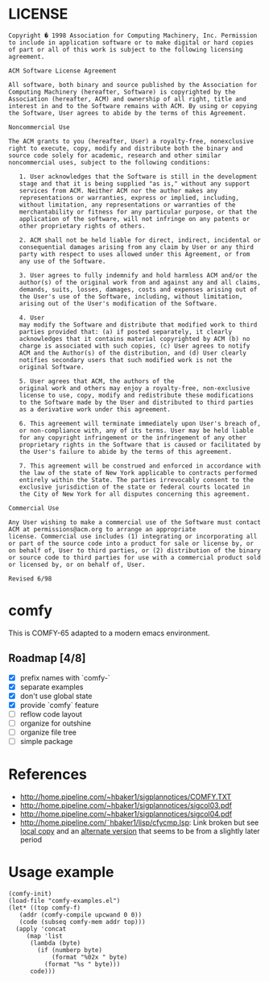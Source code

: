 * LICENSE
#+BEGIN_EXAMPLE
Copyright � 1998 Association for Computing Machinery, Inc. Permission
to include in application software or to make digital or hard copies
of part or all of this work is subject to the following licensing
agreement.  

ACM Software License Agreement

All software, both binary and source published by the Association for
Computing Machinery (hereafter, Software) is copyrighted by the
Association (hereafter, ACM) and ownership of all right, title and
interest in and to the Software remains with ACM. By using or copying
the Software, User agrees to abide by the terms of this Agreement.

Noncommercial Use

The ACM grants to you (hereafter, User) a royalty-free, nonexclusive
right to execute, copy, modify and distribute both the binary and
source code solely for academic, research and other similar
noncommercial uses, subject to the following conditions:

   1. User acknowledges that the Software is still in the development
   stage and that it is being supplied "as is," without any support
   services from ACM. Neither ACM nor the author makes any
   representations or warranties, express or implied, including,
   without limitation, any representations or warranties of the
   merchantability or fitness for any particular purpose, or that the
   application of the software, will not infringe on any patents or
   other proprietary rights of others.  

   2. ACM shall not be held liable for direct, indirect, incidental or
   consequential damages arising from any claim by User or any third
   party with respect to uses allowed under this Agreement, or from
   any use of the Software.
   
   3. User agrees to fully indemnify and hold harmless ACM and/or the
   author(s) of the original work from and against any and all claims,
   demands, suits, losses, damages, costs and expenses arising out of
   the User's use of the Software, including, without limitation,
   arising out of the User's modification of the Software.  

   4. User
   may modify the Software and distribute that modified work to third
   parties provided that: (a) if posted separately, it clearly
   acknowledges that it contains material copyrighted by ACM (b) no
   charge is associated with such copies, (c) User agrees to notify
   ACM and the Author(s) of the distribution, and (d) User clearly
   notifies secondary users that such modified work is not the
   original Software.  

   5. User agrees that ACM, the authors of the
   original work and others may enjoy a royalty-free, non-exclusive
   license to use, copy, modify and redistribute these modifications
   to the Software made by the User and distributed to third parties
   as a derivative work under this agreement.  

   6. This agreement will terminate immediately upon User's breach of,
   or non-compliance with, any of its terms. User may be held liable
   for any copyright infringement or the infringement of any other
   proprietary rights in the Software that is caused or facilitated by
   the User's failure to abide by the terms of this agreement.

   7. This agreement will be construed and enforced in accordance with
   the law of the state of New York applicable to contracts performed
   entirely within the State. The parties irrevocably consent to the
   exclusive jurisdiction of the state or federal courts located in
   the City of New York for all disputes concerning this agreement.

Commercial Use

Any User wishing to make a commercial use of the Software must contact
ACM at permissions@acm.org to arrange an appropriate
license. Commercial use includes (1) integrating or incorporating all
or part of the source code into a product for sale or license by, or
on behalf of, User to third parties, or (2) distribution of the binary
or source code to third parties for use with a commercial product sold
or licensed by, or on behalf of, User.

Revised 6/98
#+END_EXAMPLE
* comfy
This is COMFY-65 adapted to a modern emacs environment.
** Roadmap [4/8]
- [X] prefix names with `comfy-`
- [X] separate examples
- [X] don't use global state
- [X] provide `comfy` feature
- [ ] reflow code layout
- [ ] organize for outshine
- [ ] organize file tree
- [ ] simple package
* References
- http://home.pipeline.com/~hbaker1/sigplannotices/COMFY.TXT
- http://home.pipeline.com/~hbaker1/sigplannotices/sigcol03.pdf
- http://home.pipeline.com/~hbaker1/sigplannotices/sigcol04.pdf
- http://home.pipeline.com/˜hbaker1/lisp/cfycmp.lsp: Link broken but see [[file:CFYCMP.LSP][local copy]] and an [[file:CFYCMP1.LSP][alternate version]] that seems to be from a slightly later period
* Usage example
#+BEGIN_SRC elisp
  (comfy-init)
  (load-file "comfy-examples.el")
  (let* ((top comfy-f)
	 (addr (comfy-compile upcwand 0 0))
	 (code (subseq comfy-mem addr top)))
    (apply 'concat
	   (map 'list
		(lambda (byte)
		  (if (numberp byte)
		      (format "%02x " byte)
		    (format "%s " byte)))
		code)))
#+END_SRC

#+RESULTS:
: a2 06 e0 0c b0 0a b5 0b 49 7f 95 0b e8 4c 04 00 a2 00 e0 0c b0 17 b5 0b a0 00 c0 0a b0 38 d9 5a 00 f0 04 c8 4c 1c 00 94 0c e8 4c 14 00 f8 a9 00 a2 00 e0 0c b0 07 75 0c e8 e8 4c 34 00 85 0d 18 65 0d 65 0d a2 01 e0 0c b0 07 75 0c e8 e8 4c 48 00 49 0f d0 01 60 00 60 

* COMMENT Config
# Local Variables:
# truncate-lines: nil
# word-wrap: t
# indent-tabs-mode: nil
# End:
